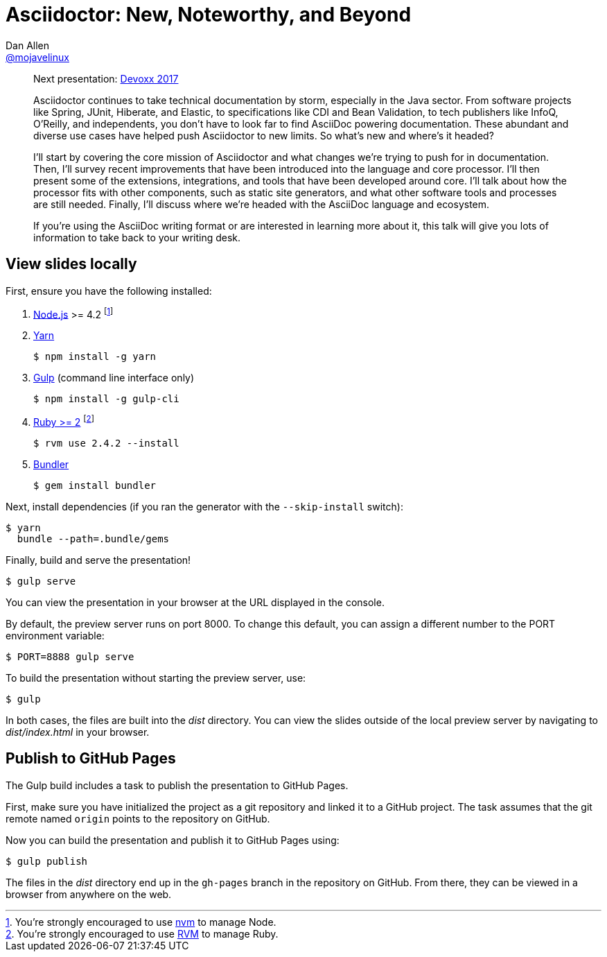 = Asciidoctor: New, Noteworthy, and Beyond
Dan Allen <https://github.com/mojavelinux[@mojavelinux]>
:repository-name: presentation-asciidoctor-new-noteworthy-beyond
:branch: master
:uri-bespoke: http://markdalgleish.com/projects/bespoke.js
:uri-bundler: http://bundler.io
:uri-gulp: https://gulpjs.com
:uri-node: https://nodejs.org
:uri-nvm: https://github.com/creationix/nvm
:uri-ruby: https://www.ruby-lang.org
:uri-rvm: https://rvm.io
:uri-yarn: https://yarnpkg.com

[abstract]
--
Next presentation: https://cfp.devoxx.be/2017/talk/TWI-5560/Asciidoctor:_New,_Noteworthy,_and_Beyond[Devoxx 2017]

// tag:abstract[]
Asciidoctor continues to take technical documentation by storm, especially in the Java sector.
From software projects like Spring, JUnit, Hiberate, and Elastic, to specifications like CDI and Bean Validation, to tech publishers like InfoQ, O'Reilly, and independents, you don't have to look far to find AsciiDoc powering documentation.
These abundant and diverse use cases have helped push Asciidoctor to new limits.
So what's new and where's it headed?

I'll start by covering the core mission of Asciidoctor and what changes we're trying to push for in documentation.
Then, I'll survey recent improvements that have been introduced into the language and core processor.
I'll then present some of the extensions, integrations, and tools that have been developed around core.
I'll talk about how the processor fits with other components, such as static site generators, and what other software tools and processes are still needed.
Finally, I'll discuss where we're headed with the AsciiDoc language and ecosystem.

If you're using the AsciiDoc writing format or are interested in learning more about it, this talk will give you lots of information to take back to your writing desk.
// end:abstract[]
--

////
== View online

https://opendevise.github.io/{repository-name}[Slides]
&middot;
https://github.com/opendevise/{repository-name}/blob/{branch}/src/notes/script.adoc[Script]
////

== View slides locally

First, ensure you have the following installed:

. {uri-node}[Node.js] >= 4.2 footnote:[You're strongly encouraged to use {uri-nvm}[nvm] to manage Node.]
. {uri-yarn}[Yarn]

 $ npm install -g yarn

. {uri-gulp}[Gulp] (command line interface only)

 $ npm install -g gulp-cli

. {uri-ruby}[Ruby >= 2] footnote:[You're strongly encouraged to use {uri-rvm}[RVM] to manage Ruby.]

 $ rvm use 2.4.2 --install

. {uri-bundler}[Bundler]

 $ gem install bundler

Next, install dependencies (if you ran the generator with the `--skip-install` switch):

 $ yarn
   bundle --path=.bundle/gems

Finally, build and serve the presentation!

 $ gulp serve

You can view the presentation in your browser at the URL displayed in the console.

By default, the preview server runs on port 8000.
To change this default, you can assign a different number to the PORT environment variable:

 $ PORT=8888 gulp serve

To build the presentation without starting the preview server, use:

 $ gulp

In both cases, the files are built into the [.path]_dist_ directory.
You can view the slides outside of the local preview server by navigating to [.path]_dist/index.html_ in your browser.

== Publish to GitHub Pages

The Gulp build includes a task to publish the presentation to GitHub Pages.

First, make sure you have initialized the project as a git repository and linked it to a GitHub project.
The task assumes that the git remote named `origin` points to the repository on GitHub.

Now you can build the presentation and publish it to GitHub Pages using:

 $ gulp publish

The files in the [.path]_dist_ directory end up in the `gh-pages` branch in the repository on GitHub.
From there, they can be viewed in a browser from anywhere on the web.

